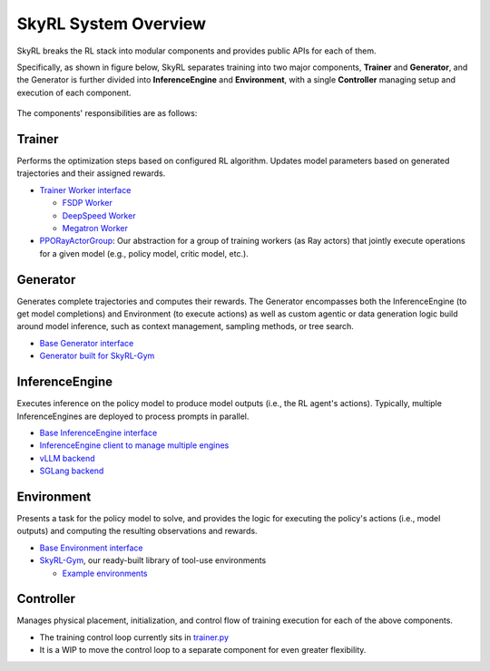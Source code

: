 SkyRL System Overview
=====================

SkyRL breaks the RL stack into modular components and provides public APIs for each of them. 

Specifically, as shown in figure below, SkyRL separates training into two major components, **Trainer** and **Generator**, and the Generator is further divided into **InferenceEngine** and **Environment**, with a single **Controller** managing setup and execution of each component. 

.. figure:: images/system-overview.png
   :alt: SkyRL System Overview
   :align: center
   :width: 80%

The components' responsibilities are as follows:

Trainer
~~~~~~~
Performs the optimization steps based on configured RL algorithm. Updates model parameters based on generated trajectories and their assigned rewards.

- `Trainer Worker interface <https://github.com/NovaSky-AI/SkyRL/blob/main/skyrl-train/skyrl_train/workers/worker.py#L162>`_

  - `FSDP Worker <https://github.com/NovaSky-AI/SkyRL/blob/main/skyrl-train/skyrl_train/workers/fsdp/fsdp_worker.py>`_
  - `DeepSpeed Worker <https://github.com/NovaSky-AI/SkyRL/blob/main/skyrl-train/skyrl_train/workers/deepspeed/deepspeed_worker.py>`_
  - `Megatron Worker <https://github.com/NovaSky-AI/SkyRL/blob/main/skyrl-train/skyrl_train/workers/megatron/megatron_worker.py>`_

- `PPORayActorGroup <https://github.com/NovaSky-AI/SkyRL/blob/5a82809e218b2e0c3dd431377fb672e35ecc4a84/skyrl-train/skyrl_train/workers/worker.py#L385>`_: Our abstraction for a group of training workers (as Ray actors) that jointly execute operations for a given model (e.g., policy model, critic model, etc.).

Generator
~~~~~~~~~
Generates complete trajectories and computes their rewards. The Generator encompasses both the InferenceEngine (to get model completions) and Environment (to execute actions) as well as custom agentic or data generation logic build around model inference, such as context management, sampling methods, or tree search.

- `Base Generator interface <https://github.com/NovaSky-AI/SkyRL/blob/main/skyrl-train/skyrl_train/generators/base.py>`_
- `Generator built for SkyRL-Gym <https://github.com/NovaSky-AI/SkyRL/blob/main/skyrl-train/skyrl_train/generators/skyrl_gym_generator.py>`_

InferenceEngine
~~~~~~~~~~~~~~~
Executes inference on the policy model to produce model outputs (i.e., the RL agent's actions). Typically, multiple InferenceEngines are deployed to process prompts in parallel.

- `Base InferenceEngine interface <https://github.com/NovaSky-AI/SkyRL/blob/main/skyrl-train/skyrl_train/inference_engines/base.py>`_
- `InferenceEngine client to manage multiple engines <https://github.com/NovaSky-AI/SkyRL/blob/main/skyrl-train/skyrl_train/inference_engines/inference_engine_client.py>`_
- `vLLM backend <https://github.com/NovaSky-AI/SkyRL/tree/main/skyrl-train/skyrl_train/inference_engines/vllm>`_
- `SGLang backend <https://github.com/NovaSky-AI/SkyRL/blob/main/skyrl-train/skyrl_train/inference_engines/sglang/sglang_server.py>`_


Environment
~~~~~~~~~~~
Presents a task for the policy model to solve, and provides the logic for executing the policy's actions (i.e., model outputs) and computing the resulting observations and rewards.

- `Base Environment interface <https://github.com/NovaSky-AI/SkyRL/blob/main/skyrl-gym/skyrl_gym/core.py>`_
- `SkyRL-Gym <https://github.com/NovaSky-AI/SkyRL/tree/main/skyrl-gym>`_, our ready-built library of tool-use environments

  - `Example environments <https://github.com/NovaSky-AI/SkyRL/tree/main/skyrl-gym/skyrl_gym/envs>`_


Controller
~~~~~~~~~~
Manages physical placement, initialization, and control flow of training execution for each of the above components.

- The training control loop currently sits in `trainer.py <https://github.com/NovaSky-AI/SkyRL/blob/5a82809e218b2e0c3dd431377fb672e35ecc4a84/skyrl-train/skyrl_train/trainer.py#L194>`_
- It is a WIP to move the control loop to a separate component for even greater flexibility.